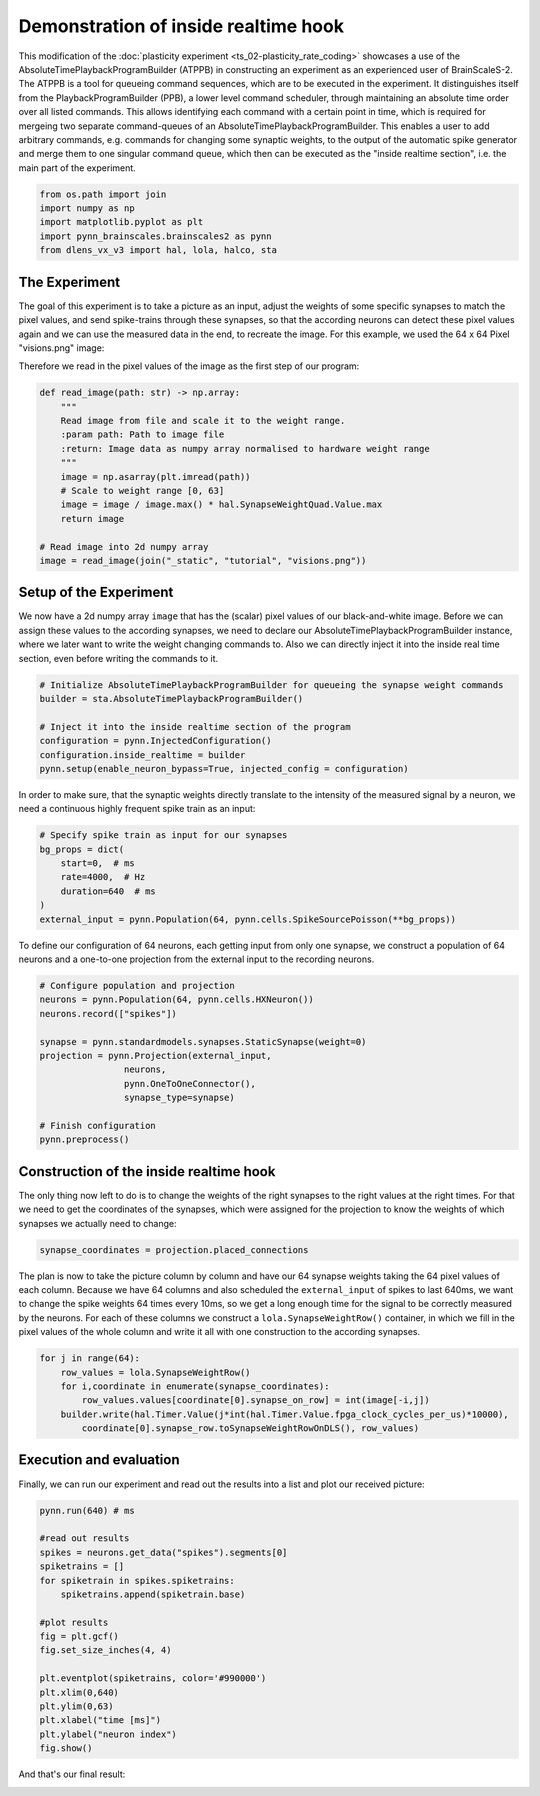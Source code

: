 
Demonstration of inside realtime hook
=====================================

This modification of the :doc:`plasticity experiment <ts_02-plasticity_rate_coding>` showcases a use
of the AbsoluteTimePlaybackProgramBuilder (ATPPB) in constructing an experiment as an experienced
user of BrainScaleS-2. The ATPPB is a tool for queueing command sequences, which are to be executed
in the experiment. It distinguishes itself from the PlaybackProgramBuilder (PPB), a lower level
command scheduler, through maintaining an absolute time order over all listed commands. This allows
identifying each command with a certain point in time, which is required for mergeing two separate
command-queues of an AbsoluteTimePlaybackProgramBuilder.
This enables a user to add arbitrary commands, e.g. commands for changing some synaptic weights, to
the output of the automatic spike generator and merge them to one singular command queue, which
then can be executed as the "inside realtime section", i.e. the main part of the experiment.

.. code:: ipython3

    from os.path import join
    import numpy as np
    import matplotlib.pyplot as plt
    import pynn_brainscales.brainscales2 as pynn
    from dlens_vx_v3 import hal, lola, halco, sta

The Experiment
--------------

The goal of this experiment is to take a picture as an input, adjust the weights of some specific
synapses to match the pixel values, and send spike-trains through these synapses, so that the
according neurons can detect these pixel values again and we can use the measured data in the end,
to recreate the image.
For this example, we used the 64 x 64 Pixel "visions.png" image:

.. image:: _static/tutorial/visions.png
    :width: 30%
    :align: center

Therefore we read in the pixel values of the image as the first step of our program:

.. code:: ipython3

    def read_image(path: str) -> np.array:
        """
        Read image from file and scale it to the weight range.
        :param path: Path to image file
        :return: Image data as numpy array normalised to hardware weight range
        """
        image = np.asarray(plt.imread(path))
        # Scale to weight range [0, 63]
        image = image / image.max() * hal.SynapseWeightQuad.Value.max
        return image

    # Read image into 2d numpy array
    image = read_image(join("_static", "tutorial", "visions.png"))

Setup of the Experiment
-----------------------

We now have a 2d numpy array ``image`` that has the (scalar) pixel values of our black-and-white
image. Before we can assign these values to the according synapses, we need to declare our
AbsoluteTimePlaybackProgramBuilder instance, where we later want to write the weight changing
commands to. Also we can directly inject it into the inside real time section, even before writing
the commands to it.

.. code:: ipython3

    # Initialize AbsoluteTimePlaybackProgramBuilder for queueing the synapse weight commands
    builder = sta.AbsoluteTimePlaybackProgramBuilder()

    # Inject it into the inside realtime section of the program
    configuration = pynn.InjectedConfiguration()
    configuration.inside_realtime = builder
    pynn.setup(enable_neuron_bypass=True, injected_config = configuration)

In order to make sure, that the synaptic weights directly translate to the intensity of the measured
signal by a neuron, we need a continuous highly frequent spike train as an input:

.. code:: ipython3

    # Specify spike train as input for our synapses
    bg_props = dict(
        start=0,  # ms
        rate=4000,  # Hz
        duration=640  # ms
    )
    external_input = pynn.Population(64, pynn.cells.SpikeSourcePoisson(**bg_props))

To define our configuration of 64 neurons, each getting input from only one synapse, we construct a
population of 64 neurons and a one-to-one projection from the external input to the recording
neurons.

.. code:: ipython3

    # Configure population and projection
    neurons = pynn.Population(64, pynn.cells.HXNeuron())
    neurons.record(["spikes"])

    synapse = pynn.standardmodels.synapses.StaticSynapse(weight=0)
    projection = pynn.Projection(external_input,
                    neurons,
                    pynn.OneToOneConnector(),
                    synapse_type=synapse)

    # Finish configuration
    pynn.preprocess()

Construction of the inside realtime hook
----------------------------------------

The only thing now left to do is to change the weights of the right synapses to the right values at
the right times. For that we need to get the coordinates of the synapses, which were assigned for
the projection to know the weights of which synapses we actually need to change:

.. code:: ipython3

    synapse_coordinates = projection.placed_connections

The plan is now to take the picture column by column and have our 64 synapse weights taking the 64
pixel values of each column. Because we have 64 columns and also scheduled the ``external_input``
of spikes to last 640ms, we want to change the spike weights 64 times every 10ms, so we get a long
enough time for the signal to be correctly measured by the neurons.
For each of these columns we construct a ``lola.SynapseWeightRow()`` container, in which we fill in
the pixel values of the whole column and write it all with one construction to the according
synapses.

.. code:: ipython3

    for j in range(64):
        row_values = lola.SynapseWeightRow()
        for i,coordinate in enumerate(synapse_coordinates):
            row_values.values[coordinate[0].synapse_on_row] = int(image[-i,j])
        builder.write(hal.Timer.Value(j*int(hal.Timer.Value.fpga_clock_cycles_per_us)*10000),
            coordinate[0].synapse_row.toSynapseWeightRowOnDLS(), row_values)

Execution and evaluation
------------------------

Finally, we can run our experiment and read out the results into a list and plot our received
picture:

.. code:: ipython3

    pynn.run(640) # ms

    #read out results
    spikes = neurons.get_data("spikes").segments[0]
    spiketrains = []
    for spiketrain in spikes.spiketrains:
        spiketrains.append(spiketrain.base)

    #plot results
    fig = plt.gcf()
    fig.set_size_inches(4, 4)

    plt.eventplot(spiketrains, color='#990000')
    plt.xlim(0,640)
    plt.ylim(0,63)
    plt.xlabel("time [ms]")
    plt.ylabel("neuron index")
    fig.show()

And that's our final result:

.. image:: _static/tutorial/inside_realtime_hook.pdf
   :width: 50%
   :align: center
